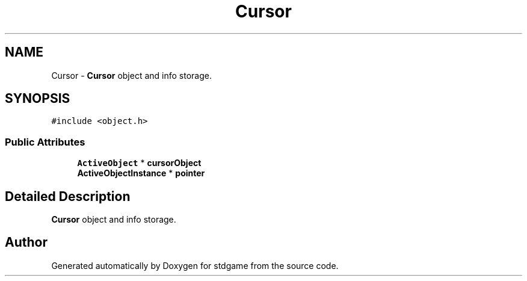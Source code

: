 .TH "Cursor" 3 "Tue Dec 5 2017" "stdgame" \" -*- nroff -*-
.ad l
.nh
.SH NAME
Cursor \- \fBCursor\fP object and info storage\&.  

.SH SYNOPSIS
.br
.PP
.PP
\fC#include <object\&.h>\fP
.SS "Public Attributes"

.in +1c
.ti -1c
.RI "\fBActiveObject\fP * \fBcursorObject\fP"
.br
.ti -1c
.RI "\fBActiveObjectInstance\fP * \fBpointer\fP"
.br
.in -1c
.SH "Detailed Description"
.PP 
\fBCursor\fP object and info storage\&. 

.SH "Author"
.PP 
Generated automatically by Doxygen for stdgame from the source code\&.
